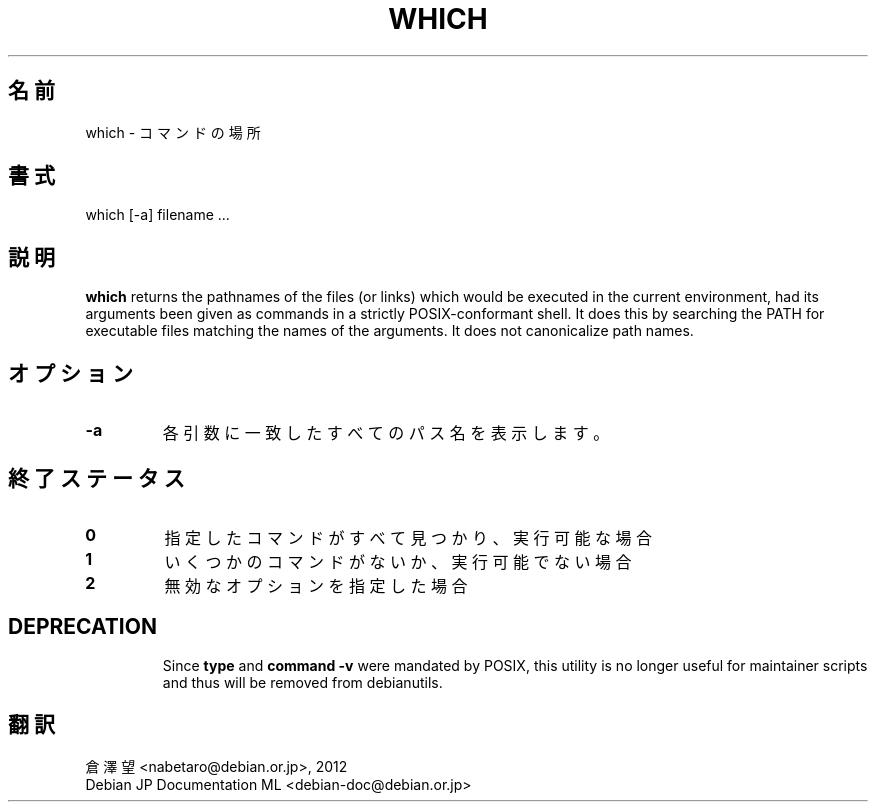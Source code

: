 .\" -*- nroff -*-
.\"*******************************************************************
.\"
.\" This file was generated with po4a. Translate the source file.
.\"
.\"*******************************************************************
.TH WHICH 1 "9 Jul 2021" Debian 
.SH 名前
which \- コマンドの場所
.SH 書式
which [\-a] filename ...
.SH 説明
\fBwhich\fP returns the pathnames of the files (or links) which would be
executed in the current environment, had its arguments been given as
commands in a strictly POSIX\-conformant shell.  It does this by searching
the PATH for executable files matching the names of the arguments.  It does
not canonicalize path names.
.SH オプション
.TP 
\fB\-a\fP
各引数に一致したすべてのパス名を表示します。
.SH 終了ステータス
.TP 
\fB0\fP
指定したコマンドがすべて見つかり、実行可能な場合
.TP 
\fB1\fP
いくつかのコマンドがないか、実行可能でない場合
.TP 
\fB2\fP
無効なオプションを指定した場合
.SH DEPRECATION
.IP
Since \fBtype\fP and \fBcommand \-v\fP were mandated by POSIX, this utility is no
longer useful for maintainer scripts and thus will be removed from
debianutils.
.SH 翻訳
倉澤 望 <nabetaro@debian.or.jp>, 2012
.br
Debian JP Documentation ML <debian-doc@debian.or.jp>

